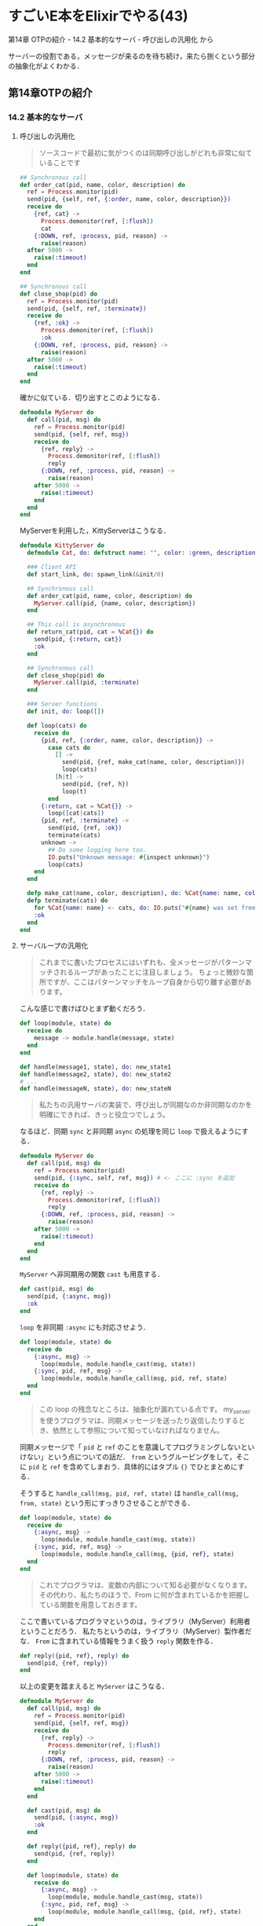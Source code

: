 * すごいE本をElixirでやる(43)

第14章 OTPの紹介 - 14.2 基本的なサーバ - 呼び出しの汎用化 から

サーバーの役割である，メッセージが来るのを待ち続け，来たら捌くという部分の抽象化がよくわかる．

** 第14章OTPの紹介

*** 14.2 基本的なサーバ

**** 呼び出しの汎用化

#+begin_quote
ソースコードで最初に気がつくのは同期呼び出しがどれも非常に似ていることです
#+end_quote

#+begin_src elixir
  ## Synchronous call
  def order_cat(pid, name, color, description) do
    ref = Process.monitor(pid)
    send(pid, {self, ref, {:order, name, color, description}})
    receive do
      {ref, cat} ->
        Process.demonitor(ref, [:flush])
        cat
      {:DOWN, ref, :process, pid, reason} ->
        raise(reason)
    after 5000 ->
      raise(:timeout)
    end
  end

  ## Synchronous call
  def close_shop(pid) do
    ref = Process.monitor(pid)
    send(pid, {self, ref, :terminate})
    receive do
      {ref, :ok} ->
        Process.demonitor(ref, [:flush])
        :ok
      {:DOWN, ref, :process, pid, reason} ->
        raise(reason)
    after 5000 ->
      raise(:timeout)
    end
  end
#+end_src

確かに似ている．切り出すとこのようになる．

#+begin_src elixir :tangle my_server.ex
defmodule MyServer do
  def call(pid, msg) do
    ref = Process.monitor(pid)
    send(pid, {self, ref, msg})
    receive do
      {ref, reply} ->
        Process.demonitor(ref, [:flush])
        reply
      {:DOWN, ref, :process, pid, reason} ->
        raise(reason)
    after 5000 ->
      raise(:timeout)
    end
  end
end
#+end_src

MyServerを利用した，KittyServerはこうなる．

#+begin_src elixir :tangle kitty_server.ex
defmodule KittyServer do
  defmodule Cat, do: defstruct name: "", color: :green, description: ""

  ### Client API
  def start_link, do: spawn_link(&init/0)

  ## Synchronous call
  def order_cat(pid, name, color, description) do
    MyServer.call(pid, {name, color, description})
  end

  ## This call is asynchronous
  def return_cat(pid, cat = %Cat{}) do
    send(pid, {:return, cat})
    :ok
  end

  ## Synchronous call
  def close_shop(pid) do
    MyServer.call(pid, :terminate)
  end

  ### Server functions
  def init, do: loop([])

  def loop(cats) do
    receive do
      {pid, ref, {:order, name, color, description}} ->
        case cats do
          [] ->
            send(pid, {ref, make_cat(name, color, description)})
            loop(cats)
          [h|t] ->
            send(pid, {ref, h})
            loop(t)
        end
      {:return, cat = %Cat{}} ->
        loop([cat|cats])
      {pid, ref, :terminate} ->
        send(pid, {ref, :ok})
        terminate(cats)
      unknown ->
        ## Do some logging here too.
        IO.puts("Unknown message: #{inspect unknown}")
        loop(cats)
    end
  end

  defp make_cat(name, color, description), do: %Cat{name: name, color: color, description: description}
  defp terminate(cats) do
    for %Cat{name: name} <- cats, do: IO.puts("#{name} was set free.")
    :ok
  end
end
#+end_src

**** サーバループの汎用化

#+begin_quote
これまでに書いたプロセスにはいずれも、全メッセージがパターンマッチされるループがあったことに注目しましょう。
ちょっと微妙な箇所ですが、ここはパターンマッチをループ自身から切り離す必要があります。
#+end_quote

こんな感じで書けばひとまず動くだろう．

#+begin_src elixir
def loop(module, state) do
  receive do
    message -> module.handle(message, state)
  end
end

def handle(message1, state), do: new_state1
def handle(message2, state), do: new_state2
# ...
def handle(messageN, state), do: new_stateN
#+end_src

#+begin_quote
私たちの汎用サーバの実装で、呼び出しが同期なのか非同期なのかを明確にできれば、きっと役立つでしょう。
#+end_quote

なるほど．同期 =sync= と非同期 =async= の処理を同じ =loop= で扱えるようにする．

#+begin_src elixir
defmodule MyServer do
  def call(pid, msg) do
    ref = Process.monitor(pid)
    send(pid, {:sync, self, ref, msg}) # <- ここに :sync を追加
    receive do
      {ref, reply} ->
        Process.demonitor(ref, [:flush])
        reply
      {:DOWN, ref, :process, pid, reason} ->
        raise(reason)
    after 5000 ->
      raise(:timeout)
    end
  end
end
#+end_src

=MyServer= へ非同期用の関数 =cast= も用意する．

#+begin_src elixir
def cast(pid, msg) do
  send(pid, {:async, msg})
  :ok
end
#+end_src

=loop= を非同期 =:async= にも対応させよう．

#+begin_src elixir
def loop(module, state) do
  receive do
    {:async, msg} ->
      loop(module, module.handle_cast(msg, state))
    {:sync, pid, ref, msg} ->
      loop(module, module.handle_call(msg, pid, ref, state)
  end
end
#+end_src

#+begin_quote
この loop の残念なところは、抽象化が漏れている点です。
my_server を使うプログラマは、同期メッセージを送ったり返信したりするとき、依然として参照について知っていなければなりません。
#+end_quote

同期メッセージで「 =pid= と =ref= のことを意識してプログラミングしないといけない」という点についての話だ．
=from= というグルーピングをして，そこに =pid= と =ref= を含めてしまおう．具体的にはタプル ={}= でひとまとめにする．

そうすると =handle_call(msg, pid, ref, state)= は =handle_call(msg, from, state)= という形にすっきりさせることができる．

#+begin_src elixir
def loop(module, state) do
  receive do
    {:async, msg} ->
      loop(module, module.handle_cast(msg, state))
    {:sync, pid, ref, msg} ->
      loop(module, module.handle_call(msg, {pid, ref}, state)
  end
end
#+end_src

#+begin_quote
これでプログラマは、変数の内部について知る必要がなくなります。
その代わり、私たちのほうで、From に何が含まれているかを把握している関数を用意しておきます。
#+end_quote

ここで書いているプログラマというのは，ライブラリ（MyServer）利用者ということだろう．
私たちというのは，ライブラリ（MyServer）製作者だな．
=From= に含まれている情報をうまく扱う =reply= 関数を作る．

#+begin_src elixir
def reply({pid, ref}, reply) do
  send(pid, {ref, reply})
end
#+end_src

以上の変更を踏まえると =MyServer= はこうなる．

#+begin_src elixir
defmodule MyServer do
  def call(pid, msg) do
    ref = Process.monitor(pid)
    send(pid, {self, ref, msg})
    receive do
      {ref, reply} ->
        Process.demonitor(ref, [:flush])
        reply
      {:DOWN, ref, :process, pid, reason} ->
        raise(reason)
    after 5000 ->
      raise(:timeout)
    end
  end

  def cast(pid, msg) do
    send(pid, {:async, msg})
    :ok
  end

  def reply({pid, ref}, reply) do
    send(pid, {ref, reply})
  end

  def loop(module, state) do
    receive do
      {:async, msg} ->
        loop(module, module.handle_cast(msg, state))
      {:sync, pid, ref, msg} ->
        loop(module, module.handle_call(msg, {pid, ref}, state)
    end
  end
end
#+end_src
